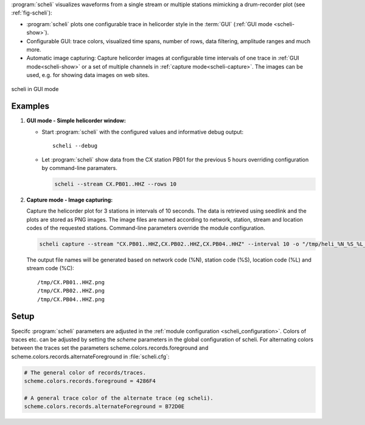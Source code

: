 :program:`scheli` visualizes waveforms from a single stream or multiple stations
mimicking a drum-recorder plot (see :ref:`fig-scheli`):

* :program:`scheli` plots one configurable trace in helicorder style in the
  :term:`GUI` (:ref:`GUI mode <scheli-show>`).
* Configurable GUI: trace colors, visualized time spans, number of rows, data filtering,
  amplitude ranges and much more.
* Automatic image capturing: Capture helicorder images at configurable time intervals
  of one trace in :ref:`GUI mode<scheli-show>` or a set of multiple channels in
  :ref:`capture mode<scheli-capture>`.
  The images can be used, e.g. for showing data images on web sites.

.. _fig-scheli:

.. figure:: media/scheli.png
   :width: 16cm
   :align: center

   scheli in GUI mode

Examples
========

.. _scheli-show:

1. **GUI mode - Simple helicorder window:**

   * Start :program:`scheli` with the configured values and informative debug output: ::

        scheli --debug

   * Let :program:`scheli` show data from the CX station PB01 for the previous 5 hours
     overriding configuration by command-line paramaters.

     .. code-block:: sh

        scheli --stream CX.PB01..HHZ --rows 10

.. _scheli-capture:

2. **Capture mode - Image capturing:**

   Capture the helicorder plot for 3 stations in intervals of 10 seconds.
   The data is retrieved using seedlink and the plots are stored as PNG images.
   The image files are named according to network, station, stream and location codes
   of the requested stations. Command-line parameters override the module configuration.

   .. code-block:: sh

      scheli capture --stream "CX.PB01..HHZ,CX.PB02..HHZ,CX.PB04..HHZ" --interval 10 -o "/tmp/heli_%N_%S_%L_%C.png" -H localhost -I slink://localhost

   The output file names will be generated based on network code (%N), station code (%S),
   location code (%L) and stream code (%C): ::

      /tmp/CX.PB01..HHZ.png
      /tmp/CX.PB02..HHZ.png
      /tmp/CX.PB04..HHZ.png

Setup
=====

Specifc :program:`scheli` parameters are adjusted in the :ref:`module configuration <scheli_configuration>`.
Colors of traces etc. can be adjusted by setting the *scheme* parameters in
the global configuration of scheli. For alternating colors between the traces
set the parameters scheme.colors.records.foreground and
scheme.colors.records.alternateForeground in :file:`scheli.cfg`:

.. code-block:: sh

   # The general color of records/traces.
   scheme.colors.records.foreground = 4286F4

   # A general trace color of the alternate trace (eg scheli).
   scheme.colors.records.alternateForeground = B72D0E
